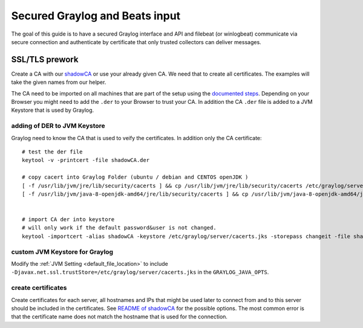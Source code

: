 *******************************
Secured Graylog and Beats input
*******************************

The goal of this guide is to have a secured Graylog interface and API and  filebeat (or winlogbeat) communicate via secure connection and authenticate by certificate that only trusted collectors can deliver messages.

SSL/TLS prework
===============

Create a CA with our `shadowCA <https://github.com/graylog-labs/shadowCA>`__ or use your already given CA. We need that to create all certificates. The examples will take the given names from our helper. 

The CA need to be imported on all machines that are part of the setup using the `documented steps <https://github.com/graylog-labs/shadowCA/blob/master/docs/add_ca_to_truststore.md>`__. Depending on your Browser you might need to add the ``.der`` to your Browser to trust your CA. In addition the CA ``.der`` file is added to a JVM Keystore that is used by Graylog.

adding of DER to JVM Keystore
-----------------------------

Graylog need to know the CA that is used to veify the certificates. In addition only the CA certificate::

	# test the der file
	keytool -v -printcert -file shadowCA.der
	 
	# copy cacert into Graylog Folder (ubuntu / debian and CENTOS openJDK )
	[ -f /usr/lib/jvm/jre/lib/security/cacerts ] && cp /usr/lib/jvm/jre/lib/security/cacerts /etc/graylog/server/cacerts.jks
	[ -f /usr/lib/jvm/java-8-openjdk-amd64/jre/lib/security/cacerts ] && cp /usr/lib/jvm/java-8-openjdk-amd64/jre/lib/security/cacerts /etc/graylog/server/cacerts.jks
	 
	 
	# import CA der into keystore
	# will only work if the default password&user is not changed.
	keytool -importcert -alias shadowCA -keystore /etc/graylog/server/cacerts.jks -storepass changeit -file shadowCA.der

custom JVM Keystore for Graylog
-------------------------------

Modify the :ref:`JVM Setting <default_file_location>` to include ``-Djavax.net.ssl.trustStore=/etc/graylog/server/cacerts.jks`` in the ``GRAYLOG_JAVA_OPTS``.

create certificates
-------------------

Create certificates for each server, all hostnames and IPs that might be used later to connect from and to this server should be included in the certificates. See `README of shadowCA <https://github.com/graylog-labs/shadowCA#create-certificates>`__ for the possible options. The most common error is that the certificate name does not match the hostname that is used for the connection.